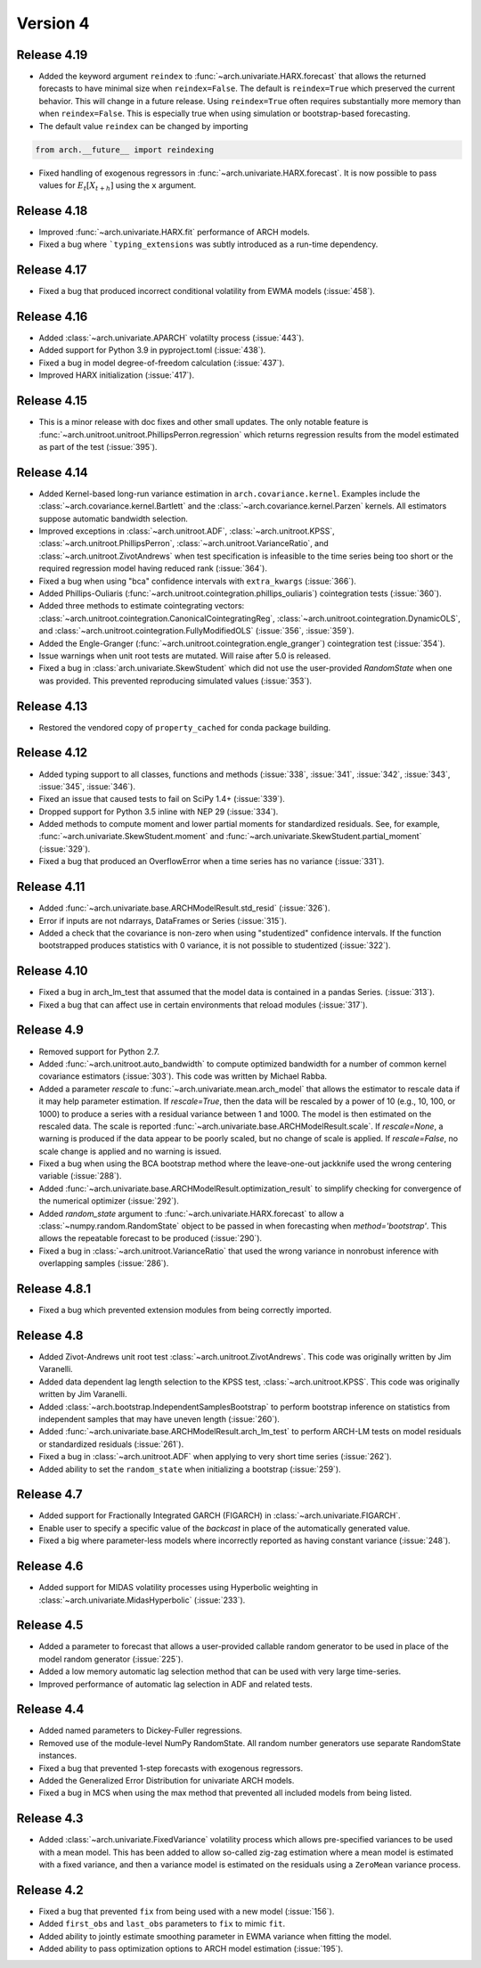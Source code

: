 =========
Version 4
=========

Release 4.19
============
- Added the keyword argument ``reindex`` to :func:`~arch.univariate.HARX.forecast`
  that allows the returned forecasts to have minimal size when ``reindex=False``.
  The default is ``reindex=True`` which preserved the current behavior.  This will
  change in a future release. Using ``reindex=True`` often requires substantially
  more memory than when ``reindex=False``. This is especially true when using
  simulation or bootstrap-based forecasting.
- The default value ``reindex`` can be changed by importing

.. code::

   from arch.__future__ import reindexing

- Fixed handling of exogenous regressors in :func:`~arch.univariate.HARX.forecast`.
  It is now possible to pass values for :math:`E_t[X_{t+h}]` using the ``x`` argument.


Release 4.18
============
- Improved :func:`~arch.univariate.HARX.fit` performance of ARCH models.
- Fixed a bug where ```typing_extensions`` was subtly introduced as a run-time dependency.

Release 4.17
============
- Fixed a bug that produced incorrect conditional volatility from EWMA models (:issue:`458`).

Release 4.16
============
- Added :class:`~arch.univariate.APARCH` volatilty process (:issue:`443`).
- Added support for Python 3.9 in pyproject.toml (:issue:`438`).
- Fixed a bug in model degree-of-freedom calculation (:issue:`437`).
- Improved HARX initialization (:issue:`417`).

Release 4.15
============
- This is a minor release with doc fixes and other small updates. The only notable
  feature is :func:`~arch.unitroot.unitroot.PhillipsPerron.regression` which returns
  regression results from the model estimated as part of the test (:issue:`395`).

Release 4.14
============
- Added Kernel-based long-run variance estimation in ``arch.covariance.kernel``.
  Examples include the :class:`~arch.covariance.kernel.Bartlett` and the
  :class:`~arch.covariance.kernel.Parzen` kernels.  All estimators suppose automatic
  bandwidth selection.
- Improved exceptions in :class:`~arch.unitroot.ADF`,  :class:`~arch.unitroot.KPSS`,
  :class:`~arch.unitroot.PhillipsPerron`, :class:`~arch.unitroot.VarianceRatio`,
  and :class:`~arch.unitroot.ZivotAndrews` when test specification is infeasible to
  the time series being too short or the required regression model having reduced
  rank (:issue:`364`).
- Fixed a bug when using "bca" confidence intervals with ``extra_kwargs`` (:issue:`366`).
- Added Phillips-Ouliaris (:func:`~arch.unitroot.cointegration.phillips_ouliaris`)
  cointegration tests (:issue:`360`).
- Added three methods to estimate cointegrating vectors:
  :class:`~arch.unitroot.cointegration.CanonicalCointegratingReg`,
  :class:`~arch.unitroot.cointegration.DynamicOLS`, and
  :class:`~arch.unitroot.cointegration.FullyModifiedOLS`
  (:issue:`356`, :issue:`359`).
- Added the Engle-Granger (:func:`~arch.unitroot.cointegration.engle_granger`)
  cointegration test (:issue:`354`).
- Issue warnings when unit root tests are mutated. Will raise after 5.0
  is released.
- Fixed a bug in :class:`arch.univariate.SkewStudent` which did not use the
  user-provided `RandomState` when one was provided. This prevented
  reproducing simulated values (:issue:`353`).

Release 4.13
============
- Restored the vendored copy of ``property_cached`` for conda package building.

Release 4.12
============
- Added typing support to all classes, functions and methods (:issue:`338`,
  :issue:`341`, :issue:`342`, :issue:`343`, :issue:`345`, :issue:`346`).
- Fixed an issue that caused tests to fail on SciPy 1.4+ (:issue:`339`).
- Dropped support for Python 3.5 inline with NEP 29 (:issue:`334`).
- Added methods to compute moment and lower partial moments for standardized
  residuals. See, for example, :func:`~arch.univariate.SkewStudent.moment` and
  :func:`~arch.univariate.SkewStudent.partial_moment` (:issue:`329`).
- Fixed a bug that produced an OverflowError when a time series has no
  variance (:issue:`331`).

Release 4.11
============
- Added :func:`~arch.univariate.base.ARCHModelResult.std_resid` (:issue:`326`).
- Error if inputs are not ndarrays, DataFrames or Series (:issue:`315`).
- Added a check that the covariance is non-zero when using "studentized" confidence intervals.
  If the function bootstrapped produces statistics with 0 variance, it is not possible to
  studentized (:issue:`322`).

Release 4.10
============
- Fixed a bug in arch_lm_test that assumed that the model data is contained in
  a pandas Series. (:issue:`313`).
- Fixed a bug that can affect use in certain environments that reload modules
  (:issue:`317`).

Release 4.9
===========
- Removed support for Python 2.7.
- Added :func:`~arch.unitroot.auto_bandwidth` to compute optimized bandwidth
  for a number of common kernel covariance estimators (:issue:`303`). This code
  was written by Michael Rabba.
- Added a parameter `rescale` to :func:`~arch.univariate.mean.arch_model`
  that allows the estimator to rescale data if it may help parameter
  estimation. If `rescale=True`, then the data will be rescaled by a power
  of 10 (e.g., 10, 100, or 1000) to produce a series with a residual
  variance between 1 and 1000. The model is then estimated on the rescaled
  data. The scale is reported :func:`~arch.univariate.base.ARCHModelResult.scale`.
  If `rescale=None`, a warning is produced if the data appear to be poorly
  scaled, but no change of scale is applied. If `rescale=False`, no scale
  change is applied and no warning is issued.
- Fixed a bug when using the BCA bootstrap method where the leave-one-out
  jackknife used the wrong centering variable (:issue:`288`).
- Added :func:`~arch.univariate.base.ARCHModelResult.optimization_result` to
  simplify checking for convergence of the numerical optimizer (:issue:`292`).
- Added `random_state` argument to :func:`~arch.univariate.HARX.forecast`
  to allow a :class:`~numpy.random.RandomState` object to be passed in when
  forecasting when `method='bootstrap'`. This allows the repeatable forecast to
  be produced (:issue:`290`).
- Fixed a bug in :class:`~arch.unitroot.VarianceRatio` that used the wrong
  variance in nonrobust inference with overlapping samples (:issue:`286`).

Release 4.8.1
=============
- Fixed a bug which prevented extension modules from being correctly imported.

Release 4.8
===========
- Added Zivot-Andrews unit root test :class:`~arch.unitroot.ZivotAndrews`.
  This code was originally written by Jim Varanelli.
- Added data dependent lag length selection to the KPSS test,
  :class:`~arch.unitroot.KPSS`. This code was originally written by
  Jim Varanelli.
- Added :class:`~arch.bootstrap.IndependentSamplesBootstrap` to
  perform bootstrap inference on statistics from independent samples that may
  have uneven length (:issue:`260`).
- Added :func:`~arch.univariate.base.ARCHModelResult.arch_lm_test` to
  perform ARCH-LM tests on model residuals or standardized residuals
  (:issue:`261`).
- Fixed a bug in :class:`~arch.unitroot.ADF` when applying to very short time series
  (:issue:`262`).
- Added ability to set the ``random_state`` when initializing a bootstrap
  (:issue:`259`).

Release 4.7
===========
- Added support for Fractionally Integrated GARCH (FIGARCH) in
  :class:`~arch.univariate.FIGARCH`.
- Enable user to specify a specific value of the `backcast` in place of
  the automatically generated value.
- Fixed a big where parameter-less models where incorrectly reported as
  having constant variance (:issue:`248`).


Release 4.6
===========
- Added support for MIDAS volatility processes using Hyperbolic
  weighting in :class:`~arch.univariate.MidasHyperbolic`
  (:issue:`233`).

Release 4.5
===========
- Added a parameter to forecast that allows a user-provided callable random
  generator to be used in place of the model random generator (:issue:`225`).
- Added a low memory automatic lag selection method that can be used with very
  large time-series.
- Improved performance of automatic lag selection in ADF and related tests.

Release 4.4
===========
- Added named parameters to Dickey-Fuller regressions.
- Removed use of the module-level NumPy RandomState. All random number
  generators use separate RandomState instances.
- Fixed a bug that prevented 1-step forecasts with exogenous regressors.
- Added the Generalized Error Distribution for univariate ARCH models.
- Fixed a bug in MCS when using the max method that prevented all included
  models from being listed.

Release 4.3
===========
- Added :class:`~arch.univariate.FixedVariance` volatility process which
  allows pre-specified variances to be used with a mean model.  This has been
  added to allow so-called zig-zag estimation where a mean model is estimated
  with a fixed variance, and then a variance model is estimated on the residuals
  using a ``ZeroMean`` variance process.

Release 4.2
===========
- Fixed a bug that prevented ``fix`` from being used with a new model
  (:issue:`156`).
- Added ``first_obs`` and ``last_obs`` parameters to ``fix`` to mimic ``fit``.
- Added ability to jointly estimate smoothing parameter in EWMA variance when
  fitting the model.
- Added ability to pass optimization options to ARCH model estimation
  (:issue:`195`).
